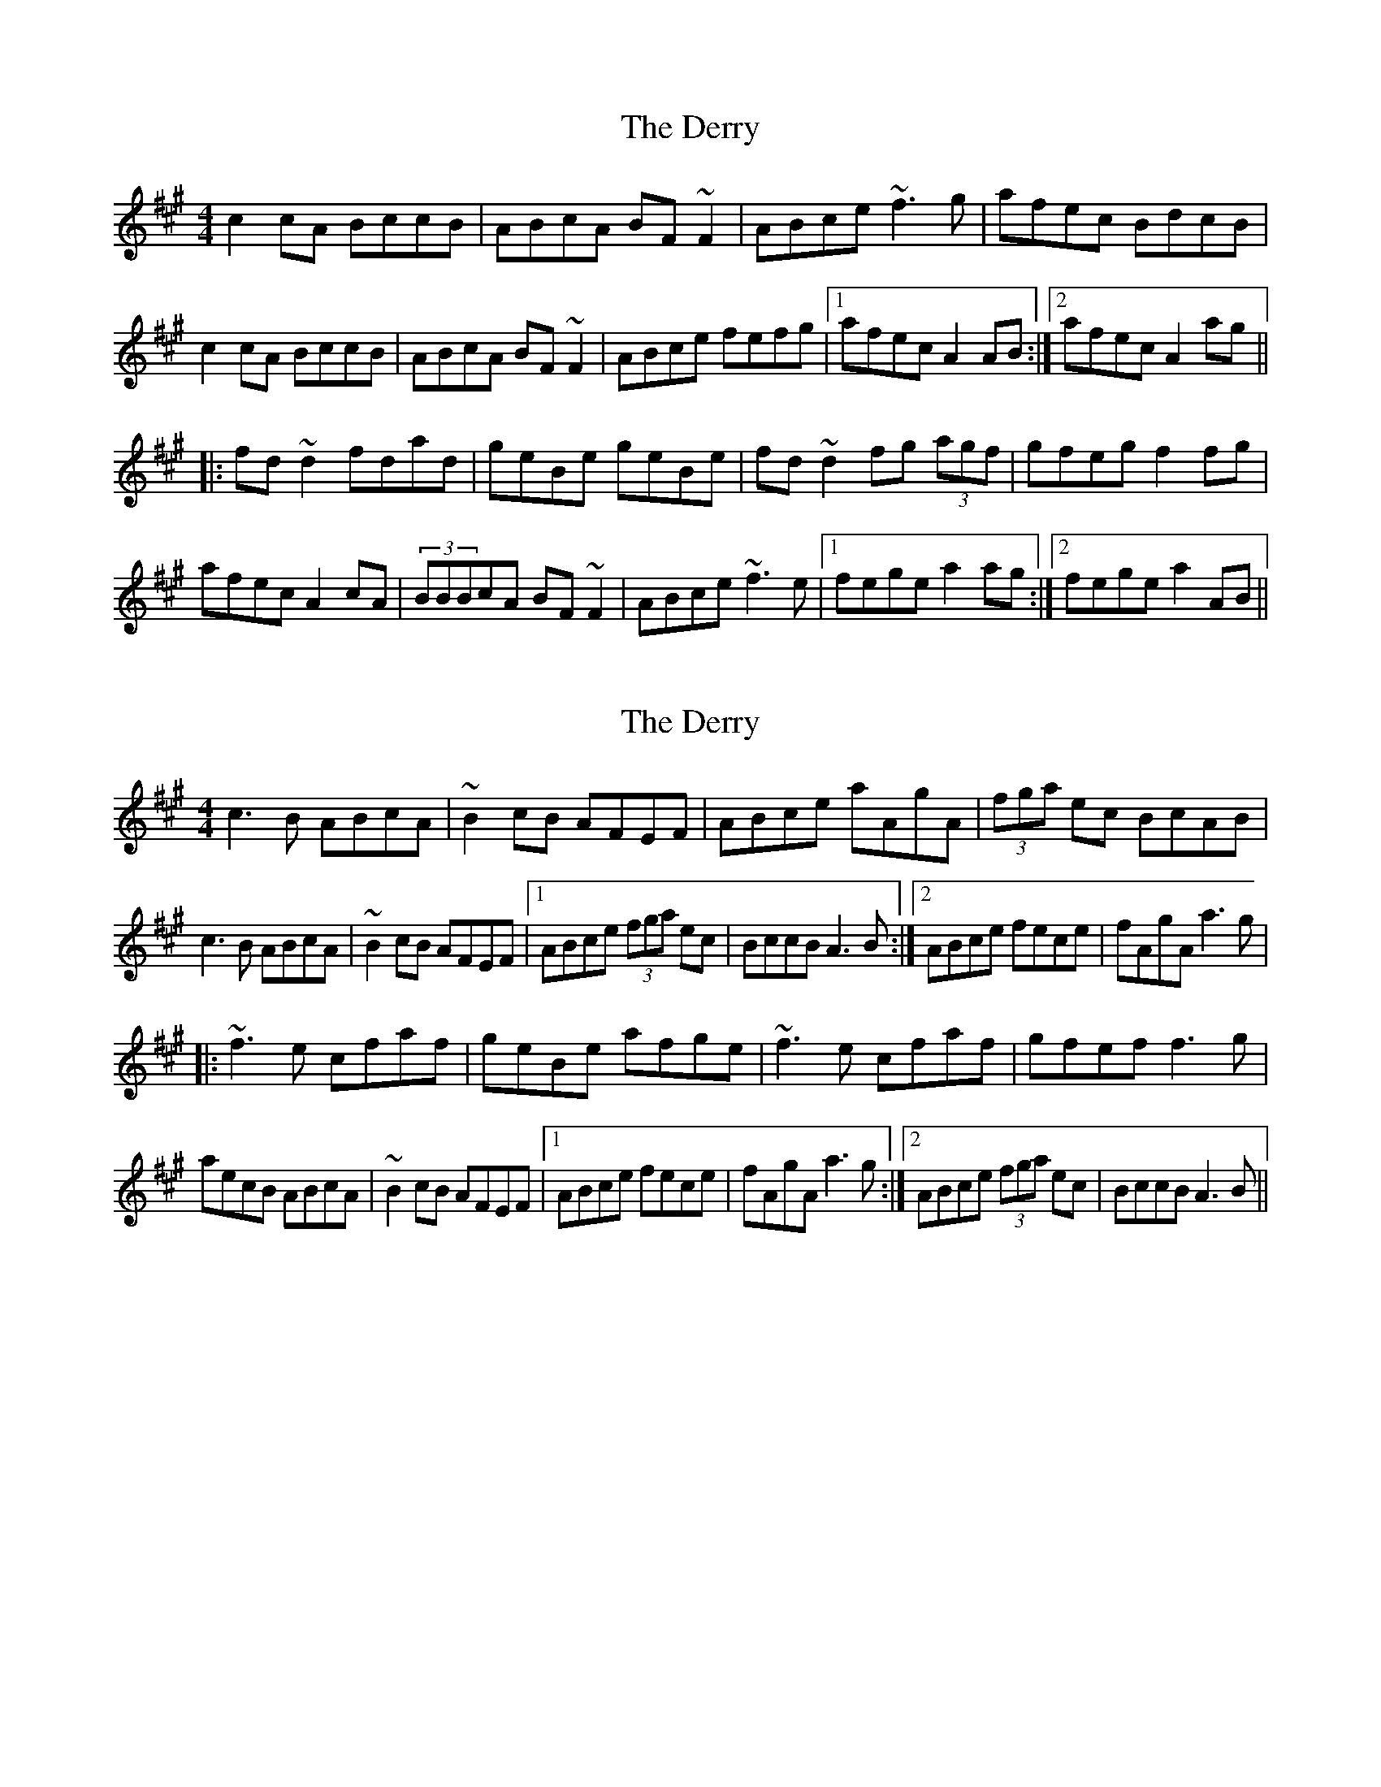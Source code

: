 X: 1
T: Derry, The
Z: gone
S: https://thesession.org/tunes/7671#setting7671
R: reel
M: 4/4
L: 1/8
K: Amaj
c2cA BccB | ABcA BF~F2 | ABce ~f3g | afec BdcB |
c2cA BccB | ABcA BF~F2 | ABce fefg |1 afec A2AB :|2 afec A2ag ||
|: fd~d2 fdad | geBe geBe | fd~d2 fg (3agf | gfeg f2fg |
afec A2cA | (3BBBcA BF~F2 | ABce ~f3e |1 fege a2ag :|2 fege a2AB ||
X: 2
T: Derry, The
Z: celticturntable
S: https://thesession.org/tunes/7671#setting19060
R: reel
M: 4/4
L: 1/8
K: Amaj
c3B ABcA|~B2cB AFEF|ABce aAgA|(3fga ec BcAB|c3B ABcA|~B2cB AFEF|1 ABce (3fga ec|BccB A3B:|2 ABce fece|fAgA a3g|||:~f3e cfaf|geBe afge|~f3e cfaf|gfef f3g|aecB ABcA|~B2cB AFEF|1 ABce fece|fAgA a3g:|2 ABce (3fga ec|BccB A3B||
X: 3
T: Derry, The
Z: Dr. Dow
S: https://thesession.org/tunes/7671#setting19061
R: reel
M: 4/4
L: 1/8
K: Amaj
~c3B ABcA | ~B2cB AFEF | ABce aAgA | (3fga ec BcAB |~c3B ABcA | ~B2cA BAFB |1 ABce (3fga ec | BccB A2BA :|2 ABce fece|fege a3g|||:~f3e cfaf | geBe gaag | ~f3e cfaf | gfeg ~f3g |aecB ABcA | ~B2cA BAFB |1 ABce fece | fege a2ga :|2 ABce (3fga ec | BccB A2BA ||
X: 4
T: Derry, The
Z: Dr. Dow
S: https://thesession.org/tunes/7671#setting19062
R: reel
M: 4/4
L: 1/8
K: Amaj
~B3A GdBG|(3BAG BA GEDE|~G2Bd gGfG|egdB AdGd|ABBA GdBG|(3BAG BA GEDE|1 ~G2Bd gedB|ADFA G^cd=c:|2 ~G2Bd gedg|(3efg fd agfg|||:~e2ge Bege|fdAd (3fga gf|e2ge Bege|fedf eagf|gdBd GdBG|(3BAG BA GEDE|1 ~G2Bd gedg|(3efg fd agfg:|2 ~G2Bd gedB|ADFA G^cd=c||~c3B AecA|(3cBA cB AFEF|~A2ce aAgA|faec BeAe|BccB AecA|(3cBA cB AFEF|1 ~A2ce afec|BEGB A^de=d:|2 ~A2ce afea|(3fga ge baga|||:~f2af cfaf|geBe (3gab ag|f2af cfaf|gfeg fbag|aece AecA|(3cBA cB AFEF|1 ~A2ce afea|(3fga ge baga:|2 ~A2ce afec|BEGB A^de=d||
X: 5
T: Derry, The
Z: Dr. Dow
S: https://thesession.org/tunes/7671#setting19063
R: reel
M: 4/4
L: 1/8
K: Amaj
~c3B AecA|BEcB AFEF|ABce aAgA|faec BEAB|~c3B AecA|BEcB AFEF|1 ABce afec|(3B=cB GB A^de=d:|2 ABce fece|fAgA ~a2ga|||:~f2af cfaf|geBe gbag|f2af cfaf|gfeg fbag|aece AecA|BEcB AFEF|1 ABce fece|fAgA ~a2ga:|2 ABce afec|(3B=cB GB A^de=d||
X: 6
T: Derry, The
Z: Juan J. Almaraz
S: https://thesession.org/tunes/7671#setting30139
R: reel
M: 4/4
L: 1/8
K: Gmaj
GA|:B3A GABG|~A2BA GEDE|GABd gBfB|efge dBAG|
B3A GABG|~A2BA GEDE|1 GA (3Bcd edBG|A2 BA G3A:|2 GA (3Bcd edBd|eBfB g3f||
|:~e3d Bdge|fdAd f2gf|~e3d Bdge|fede e3f|
gedB AGBG|~A2BA GEDE|1 GA (3Bcd edBd|eBfB g3f:|2 GA (3Bcd edBG|A2 BA G3A||
